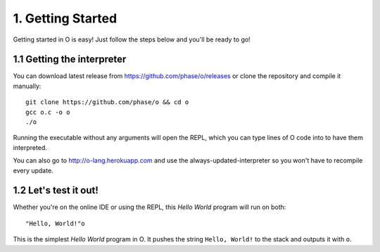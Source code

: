 1. Getting Started
==================
Getting started in O is easy! Just follow the steps below and you'll be ready to go!

1.1 Getting the interpreter
---------------------------
You can download latest release from https://github.com/phase/o/releases or clone the repository and compile it manually::

    git clone https://github.com/phase/o && cd o
    gcc o.c -o o
    ./o

Running the executable without any arguments will open the REPL, which you can type lines of O code into to have them interpreted.

You can also go to http://o-lang.herokuapp.com and use the always-updated-interpreter so you won't have to recompile every update.

1.2 Let's test it out!
----------------------
Whether you're on the online IDE or using the REPL, this *Hello World* program will run on both::

    "Hello, World!"o

This is the simplest *Hello World* program in O. It pushes the string ``Hello, World!`` to the stack and outputs it with ``o``.